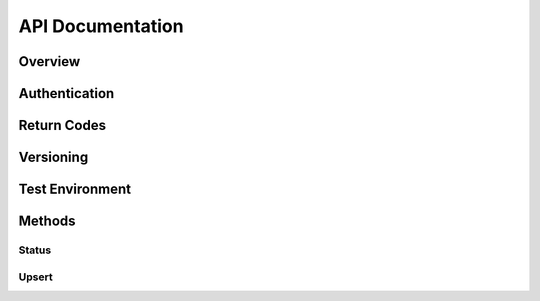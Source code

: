 .. _api:
.. highlight:: bash 

*****************************
API Documentation
*****************************
.. split-pane::

  .. container::

  .. code-box::

    .. code-block:: bash

    .. code-block:: php

    .. code-block:: ruby

=============================
Overview
=============================

.. split-pane::
  
  .. compound::
    The RJMetrics Data Import API allows you to push arbitrary data into your RJMetrics data warehouse. We built it using REST principles for simplicity.

    This API accepts and returns valid JSON for all its methods. Each method uses a standard HTTP verb (GET/POST/PUT) and uses standard HTTP response codes for returning statuses.

  .. code-box::

    .. code-block:: bash

      curl -v https://connect.rjmetrics.com/

=============================
Authentication
=============================

.. split-pane::

  .. compound::
    Authentication with the Data Import API is done with a single API key and your RJMetrics client id. To request an API key, please contact RJMetrics support at support@rjmetrics.com.

    You can authenticate to the API by providing your API key as a GET parameter on your request.

    .. important::
      This key has write access to your RJMetrics data warehouse. Do not distribute this key to untrusted third parties.

  .. code-box::

    .. code-block:: bash

      curl -v https://connect.rjmetrics.com/v2/client/:cid/:endpoint?apikey=:apikey

    .. code-block:: php

      $client = new \RJMetrics\Client($clientId, $apiKey);
      if($client->authenticate())
        // connected successfully

    .. code-block:: ruby

      client = Client.new(client_id, api_key)
      if client.authenticated?
        # connected successfully

=============================
Return Codes
=============================

.. split-pane::

  .. compound::

    The Data Import API uses standard HTTP return codes to indicate the status of a request. Your app should handle each of the following return statuses gracefully.

    Generally speaking, codes in the 2xx range indicate a successful transaction, codes in the 4xx range indicate a bad request, and codes in the 5xx range indicate an error on our end. If errors in the 5xx range persist, please contact RJMetrics support at support@rjmetrics.com.

  .. code-box::

    .. code-block:: bash

      200 OK - request was successful.
      201 Created - new data was added as a result of the request.
      400 Bad request - Your request was missing a required parameter.
      401 Unauthorized - Authorization failed. Double check your API key.
      404 Not Found - The resource you are looking for does not exist.
      500 Server Error - Something went wrong on RJMetrics' end.

    .. code-block:: php

      200 OK - request was successful.
      201 Created - new data was added as a result of the request.
      400 Bad request - Your request was missing a required parameter.
      401 Unauthorized - Authorization failed. Double check your API key.
      404 Not Found - The resource you are looking for does not exist.
      500 Server Error - Something went wrong on RJMetrics' end.

    .. code-block:: ruby

      200 OK - request was successful.
      201 Created - new data was added as a result of the request.
      400 Bad request - Your request was missing a required parameter.
      401 Unauthorized - Authorization failed. Double check your API key.
      404 Not Found - The resource you are looking for does not exist.
      500 Server Error - Something went wrong on RJMetrics' end.

=============================
Versioning
=============================

.. split-pane::

  .. compound::

    The current version of the Import API is v2.

    v1 is still available, but will be deprecated in the future.

  .. code-block::

    .. code-box:: bash

=============================
Test Environment
=============================

.. split-pane::

  .. compound::

    The Data Import API has a full test (sandbox) environment.

    The sandbox environment uses the same keys and return codes as the production API, but does not persist incoming data. You can use this environment to test your integration.

  .. code-box::

    .. code-block:: bash

      curl -v https://sandbox-connect.rjmetrics.com/v2/client/:cid/:endpoint?apikey=:apikey

    .. code-block:: php

      $client->pushData(
        "table_name",
        $test_data,
        \RJMetrics\Client::SANDBOX_BASE
      );

    .. code-block:: ruby

      client.pushData(
        "table_name",
        test_data,
        Client::SANDBOX_BASE
      )

=============================
Methods
=============================

Status
-----------------------------

.. split-pane::

  .. compound::

    You can always check the status of the Data Import API.

    This is called when you instantiate the client.

    This will return a ``200 OK`` response if the API is operational.

  .. code-box::

    .. code-block:: bash

      curl -v https://connect.rjmetrics.com

    .. code-block:: php

    .. code-block:: ruby

Upsert
-----------------------------

.. split-pane::

  .. compound::

    The upsert method allows you to push data into your RJMetrics data warehouse. You can push entire arrays of data or single data points. This endpoint will only accept data that have the following properties:

    - The data must be valid JSON;
    - Each data point must contain a ``keys`` field. The ``keys`` field should specify which fields in the records represent the primary key(s);
    - An array of data must contain no more than 100 individual data points.

    .. important::
      Each data point in your data warehouse will be uniquely indexed by the fields specified in ``keys``. If a new data point has keys that conflict with a pre-existing data point, the old data point will be replaced.

    **Tables**

    Table in the Data Import API are schemaless. There is no command to create or destroy a table - you can push data to any table name and it will be dynamically generated.

    Here are some guidelines for managing tables:

    - Create one table for each type of data point you are pushing.
    - Generally speaking, each data point pushed into a table should have the same schema.
    - Typically, one type of 'thing' will correspond to one table. For example, a typical eCommerce company might have a 'customer', 'order', 'order_item', and 'product' table.
    - Table names must be alphanumeric (plus underscores). Bad table names will result in a ``400 Bad Request`` return code.

  .. code-box::

    .. code-block:: bash

      curl -X POST -d @filename https://connect.rjmetrics.com/v2/client/:cid/table/:table/data?apikey=:apikey --header "Content-type: application/json"

      :cid - your client id
      :table - table name
      :apikey - your API key

      Example 1: Single data point

      {
        "keys": ["id"],
        "id": 1,
        "email": "joe@schmo.com",
        "status": "pending",
        "created_at": "2012-08-01 14:22:32"
      }

      Example 2: Array of data points

      [{
        "keys": ["id"],
        "id": 1,
        "email": "joe@schmo.com",
        "status": "pending",
        "created_at": "2012-08-01 14:22:32"
      },{
        "keys": ["id"],
        "id": 2,
        "email": "anne@schmo.com",
        "status": "pending",
        "created_at": "2012-08-03 23:12:30"
      },{
        "keys": ["id"],
        "id": 1,
        "email": "joe@schmo.com",
        "status": "complete",
        "created_at": "2012-08-05 04:51:02"
      }]

    .. code-block:: php

      $client->pushData(
        "table_name",
        $test_data
      );

      Example 1: Single data point

      {
        "keys": ["id"],
        "id": 1,
        "email": "joe@schmo.com",
        "status": "pending",
        "created_at": "2012-08-01 14:22:32"
      }

      Example 2: Array of data points

      [{
        "keys": ["id"],
        "id": 1,
        "email": "joe@schmo.com",
        "status": "pending",
        "created_at": "2012-08-01 14:22:32"
      },{
        "keys": ["id"],
        "id": 2,
        "email": "anne@schmo.com",
        "status": "pending",
        "created_at": "2012-08-03 23:12:30"
      },{
        "keys": ["id"],
        "id": 1,
        "email": "joe@schmo.com",
        "status": "complete",
        "created_at": "2012-08-05 04:51:02"
      }]

    .. code-block:: ruby

      client.pushData(
        "table_name",
        test_data
      )

      Example 1: Single data point

      {
        "keys": ["id"],
        "id": 1,
        "email": "joe@schmo.com",
        "status": "pending",
        "created_at": "2012-08-01 14:22:32"
      }

      Example 2: Array of data points

      [{
        "keys": ["id"],
        "id": 1,
        "email": "joe@schmo.com",
        "status": "pending",
        "created_at": "2012-08-01 14:22:32"
      },{
        "keys": ["id"],
        "id": 2,
        "email": "anne@schmo.com",
        "status": "pending",
        "created_at": "2012-08-03 23:12:30"
      },{
        "keys": ["id"],
        "id": 1,
        "email": "joe@schmo.com",
        "status": "complete",
        "created_at": "2012-08-05 04:51:02"
      }]
